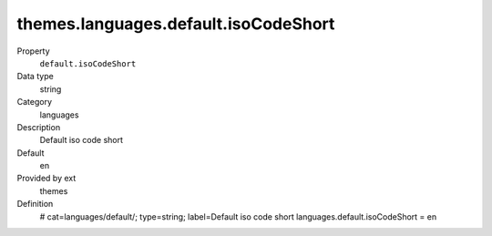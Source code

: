 themes.languages.default.isoCodeShort
-------------------------------------

.. ..................................
.. container:: table-row dl-horizontal panel panel-default constants themes cat_languages

	Property
		``default.isoCodeShort``

	Data type
		string

	Category
		languages

	Description
		Default iso code short

	Default
		en

	Provided by ext
		themes

	Definition
		# cat=languages/default/; type=string; label=Default iso code short
		languages.default.isoCodeShort = en